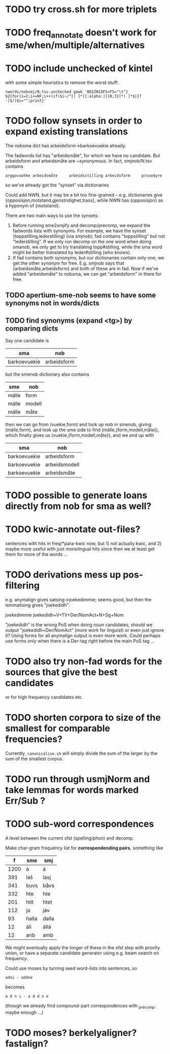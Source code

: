 * TODO try cross.sh for more triplets
* TODO freq_annotate doesn't work for sme/when/multiple/alternatives
* TODO include unchecked of kintel
  with some simple heuristics to remove the worst stuff:
   : <words/nobsmj/N.tsv.unchecked gawk 'BEGIN{OFS=FS="\t"} $2{for(i=2;i<=NF;i++)if($i~/^[( ]*[[:alpha:]]{0,3}[*) ]*$|[?-]$/)$i="";print}'

* TODO follow synsets in order to expand existing translations
  The nobsma dict has arbeidsform→barkoevuekie already.

  The fadwords list has "arbeidsmåte", for which we have no candidate.
  But arbeidsform and arbeidsmåte are ~synonymous. In fact,
  smjnob/N.tsv contains
  : arggovuohke arbeidsmåte     arbeidsstilling arbeidsform     prosedyre
  so we've already got the "synset" via dictionaries

  Could add NWN, but it may be a bit too fine-grained – e.g.
  dictionaries give {opposisjon,motstand,gjenstridighet,trass}, while
  NWN has {opposisjon} as a hyponym of {motstand}.


  There are two main ways to use the synsets:
  1. Before running sme2smjify and decomp/precomp, we expand the
     fadwords lists with synonyms. For example, we have the synset
     {toppstilling,lederstilling} (via smjnob); fad contains
     "toppstilling" but not "lederstilling". If we only run decomp on
     the one word when doing smanob, we only get to try translating
     topp#stilling, while the sma word might be better translated by
     leder#stilling (who knows).
  2. If fad contains both synonyms, but our dictionaries contain only
     one, we get the other synonym for free. E.g. smjnob says that
     {arbeidsmåte,arbeidsform} and both of these are in fad. Now if
     we've added "arbeidsmåte" to nobsma, we can get "arbeidsform" in
     there for free.

     
** TODO apertium-sme-nob seems to have some synonyms not in words/dicts  
** TODO find synonyms (expand <tg>) by comparing dicts
   Say one candidate is
   | sma          | nob         |
   |--------------+-------------|
   | barkoevuekie | arbeidsform |
   but the smenob dictionary also contains
   | sme   | nob    |
   |-------+--------|
   | málle | form   |
   | málle | modell |
   | málle | måte   |
   then we can go from (vuekie,form) and look up nob in smenob, giving
   (málle,form), and look up the sme side to find (málle,{form,modell,måte}),
   which finally gives us (vuekie,{form,modell,måte}), and we end up with
   | sma          | nob           |
   |--------------+---------------|
   | barkoevuekie | arbeidsform   |
   | barkoevuekie | arbeidsmodell |
   | barkoevuekie | arbeidsmåte   |
* TODO possible to generate loans directly from nob for sma as well?
* TODO kwic-annotate out-files?
  sentences with hits in freq/*para-kwic now, but 1) not actually
  kwic, and 2) maybe more useful with just monolingual hits since then
  we at least get them for more of the words …
* TODO derivations mess up pos-filtering
  e.g. anymalign gives satsing→joekedimmie; seems good, but then the
  lemmatising gives "joekedidh":
  
  joekedimmie     joekedidh+V+TV+Der/NomAct+N+Sg+Nom

  "joekedidh" is the wrong PoS when doing noun candidates, should we
  output "joekedidh+Der/NomAct" (more work for linguist) or even just
  ignore it? Using forms for all anymalign output is even more work.
  Could perhaps use forms only when there is a Der-tag right before
  the main PoS tag …
  
* TODO also try non-fad words for the sources that give the best candidates
  or for high frequency candidates etc.

* TODO shorten corpora to size of the smallest for comparable frequencies?
  Currently, =canonicalise.sh= will simply divide the sum of the larger by
  the sum of the smallest corpus.
* TODO run through usmjNorm and take lemmas for words marked Err/Sub ?
* TODO sub-word correspondences
  A level between the current xfst (spelling/phon) and decomp.

  Make char-gram frequency list for *correspondending pairs*,
  something like

  |    f | sme   | smj   |
  |------+-------+-------|
  | 1200 | á     | á     |
  |  391 | laš   | lasj  |
  |  341 | buvs  | båvs  |
  |  332 | hte   | hte   |
  |  201 | htit  | htet  |
  |  112 | ja    | jáv   |
  |   93 | halla | dalla |
  |   12 | áli   | állá  |
  |   12 | anb   | amb   |

  We might eventually apply the longer of these in the xfst step with
  priority union, or have a separate candidate generator using e.g.
  beam search on frequency.

  Could use moses by turning seed word-lists into sentences, so
  : adni - addne
  becomes
  : a d n i - a d d n e
  
  (though we already find compound-part correspondences with _precomp,
  maybe enough …)
* TODO moses? berkelyaligner? fastalign?

  
